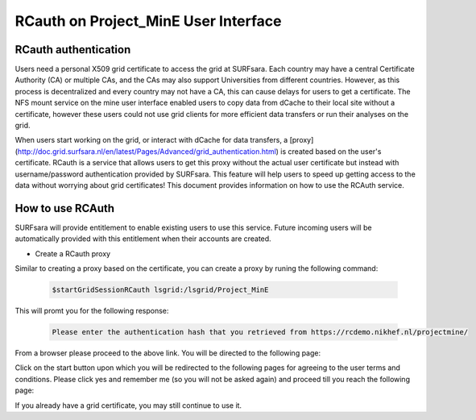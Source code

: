 .. _projectmine-rcauth:

******************************
RCauth on Project_MinE User Interface
******************************

===============
RCauth authentication
===============
Users need a personal X509 grid certificate to access the grid at SURFsara. Each country may have a central Certificate Authority 
(CA) or multiple CAs, and the CAs may also support Universities from different countries. However, as this process is decentralized
and every country may not have a CA, this can cause delays for users to get a certificate. The NFS mount service on the mine user interface 
enabled users to copy data from dCache to their local site without a certificate, however these users could not use grid clients for more efficient data transfers or run their analyses on the grid.

When users start working on the grid, or interact with dCache for data transfers, a [proxy](http://doc.grid.surfsara.nl/en/latest/Pages/Advanced/grid_authentication.html) is created based on the user's 
certificate. RCauth is a service that allows users to get this proxy without the actual user certificate but instead with username/password 
authentication provided by SURFsara. This feature will help users to speed up getting access to the data without worrying about grid certificates! This document provides information on how to use the RCAuth service.

=============
How to use RCAuth
=============

SURFsara will provide entitlement to enable existing users to use this service. Future incoming users will be automatically  provided with this entitlement when their accounts are created. 

* Create a RCauth proxy
Similar to creating a proxy based on the certificate, you can create a proxy by runing the following command:

 .. code-block:: console

     $startGridSessionRCauth lsgrid:/lsgrid/Project_MinE 
     
This will promt you for the following response:

 .. code-block:: console

    Please enter the authentication hash that you retrieved from https://rcdemo.nikhef.nl/projectmine/ 

From a browser please proceed to the above link. You will be directed to the following page:

.. image:: /Images/digicert_install_cert.png
	:align: center

Click on the start button upon which you will be redirected to the following pages for agreeing to the user terms and conditions. Please click yes and remember me (so you will not be asked again) and proceed till you reach the following page:



If you already have a grid certificate, you may still continue to use it.
